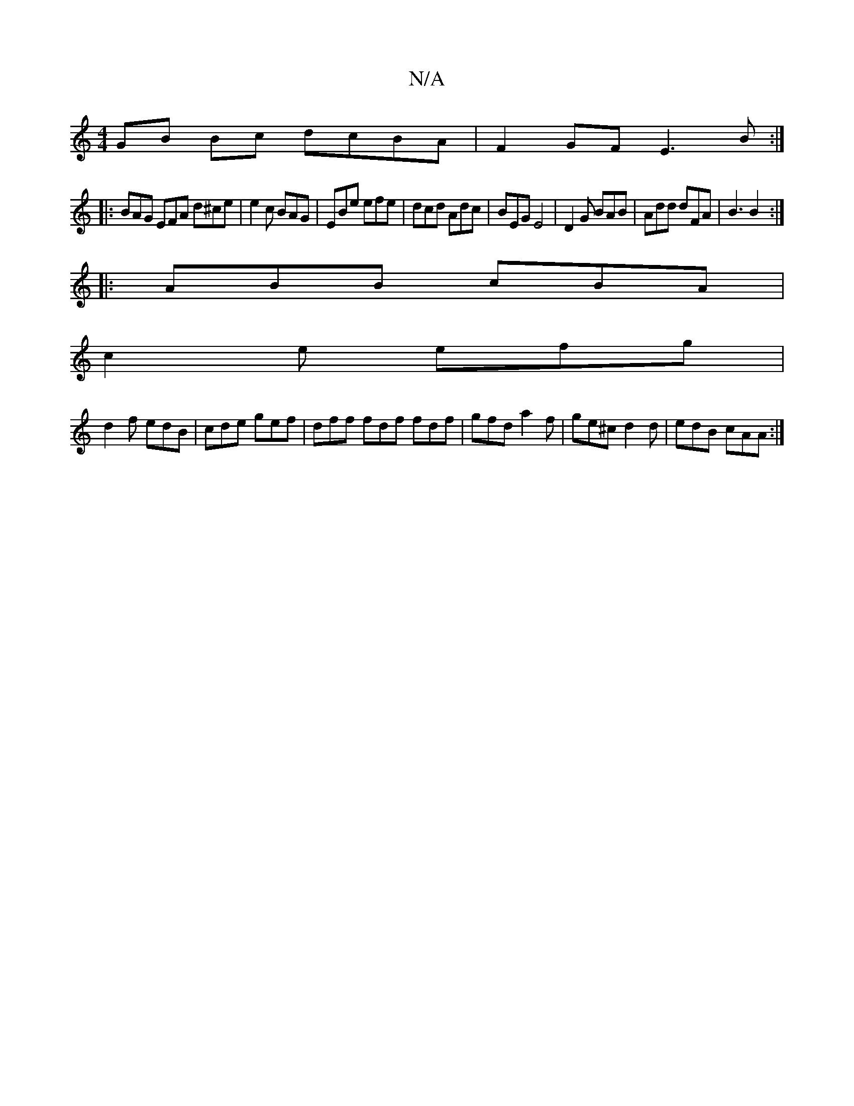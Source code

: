 X:1
T:N/A
M:4/4
R:N/A
K:Cmajor
GB Bc dcBA|F2GF E3B:|
|: BAG EFA d^ce|e2c BAG|EBe efe|dcd Adc|BEG E4|D2G BAB|Add dFA|B3 B2:|
|:ABB cBA|
c2e efg|
d2f edB| cde gef | dff fdf fdf | gfd a2 f | ge^c d2d | edB cAA :|

E2ED C2E2||

|:E|D~G